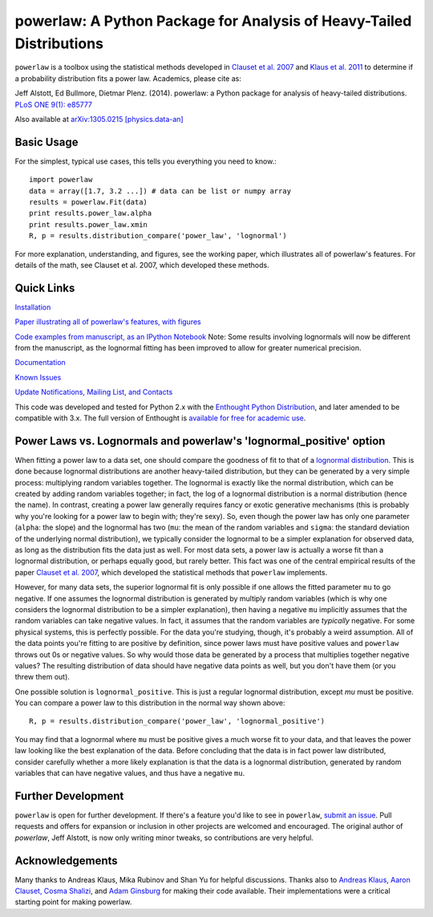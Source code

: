 
powerlaw: A Python Package for Analysis of Heavy-Tailed Distributions
=======

``powerlaw`` is a toolbox using the statistical methods developed in
`Clauset et al. 2007`__ and `Klaus et al. 2011`__ to determine if a
probability distribution fits a power law. Academics, please cite as:

Jeff Alstott, Ed Bullmore, Dietmar Plenz. (2014). powerlaw: a Python package
for analysis of heavy-tailed distributions. `PLoS ONE 9(1): e85777`__

Also available at `arXiv:1305.0215 [physics.data-an]`__

__ http://arxiv.org/abs/0706.1062 
__ http://www.plosone.org/article/info%3Adoi%2F10.1371%2Fjournal.pone.0019779
__ http://www.plosone.org/article/info%3Adoi%2F10.1371%2Fjournal.pone.0085777
__ http://arxiv.org/abs/1305.0215

Basic Usage
-----------------
For the simplest, typical use cases, this tells you everything you need to
know.::

    import powerlaw
    data = array([1.7, 3.2 ...]) # data can be list or numpy array
    results = powerlaw.Fit(data)
    print results.power_law.alpha
    print results.power_law.xmin
    R, p = results.distribution_compare('power_law', 'lognormal')

For more explanation, understanding, and figures, see the working paper,
which illustrates all of powerlaw's features. For details of the math, 
see Clauset et al. 2007, which developed these methods.

Quick Links
-----------------
`Installation`__

`Paper illustrating all of powerlaw's features, with figures`__

`Code examples from manuscript, as an IPython Notebook`__
Note: Some results involving lognormals will now be different from the
manuscript, as the lognormal fitting has been improved to allow for
greater numerical precision.

`Documentation`__

`Known Issues`__

`Update Notifications, Mailing List, and Contacts`__

This code was developed and tested for Python 2.x with the 
`Enthought Python Distribution`__,  and later amended to be
compatible with 3.x. The full version of Enthought is 
`available for free for academic use`__.

__ http://code.google.com/p/powerlaw/wiki/Installation
__ http://arxiv.org/abs/1305.0215 
__ http://nbviewer.ipython.org/github/jeffalstott/powerlaw/blob/master/manuscript/Manuscript_Code.ipynb
__ http://pythonhosted.org/powerlaw/
__ https://code.google.com/p/powerlaw/wiki/KnownIssues
__ http://code.google.com/p/powerlaw/wiki/Interact
__ http://www.enthought.com/products/epd.php
__ http://www.enthought.com/products/edudownload.php 

Power Laws vs. Lognormals and powerlaw's 'lognormal_positive' option
-----------------
When fitting a power law to a data set, one should compare the goodness of fit to that of a `lognormal distribution`__. This is done because lognormal distributions are another heavy-tailed distribution, but they can be generated by a very simple process: multiplying random variables together. The lognormal is exactly like the normal distribution, which can be created by adding random variables together; in fact, the log of a lognormal distribution is a normal distribution (hence the name). In contrast, creating a power law generally requires fancy or exotic generative mechanisms (this is probably why you're looking for a power law to begin with; they're sexy). So, even though the power law has only one parameter (``alpha``: the slope) and the lognormal has two (``mu``: the mean of the random variables and ``sigma``: the standard deviation of the underlying normal distribution), we typically consider the lognormal to be a simpler explanation for observed data, as long as the distribution fits the data just as well. For most data sets, a power law is actually a worse fit than a lognormal distribution, or perhaps equally good, but rarely better. This fact was one of the central empirical results of the paper `Clauset et al. 2007`__, which developed the statistical methods that ``powerlaw`` implements. 

__ https://en.wikipedia.org/wiki/Lognormal_distribution
__ http://arxiv.org/abs/0706.1062 

However, for many data sets, the superior lognormal fit is only possible if one allows the fitted parameter ``mu`` to go negative. If one assumes the lognormal distribution is generated by multiply random variables (which is why one considers the lognormal distribution to be a simpler explanation), then having a negative ``mu`` implicitly assumes that the random variables can take negative values. In fact, it assumes that the random variables are *typically* negative. For some physical systems, this is perfectly possible. For the data you're studying, though, it's probably a weird assumption. All of the data points you're fitting to are positive by definition, since power laws must have positive values and ``powerlaw`` throws out 0s or negative values. So why would those data be generated by a process that multiplies together negative values? The resulting distribution of data should have negative data points as well, but you don't have them (or you threw them out). 

One possible solution is ``lognormal_positive``. This is just a regular lognormal distribution, except `mu` must be positive. You can compare a power law to this distribution in the normal way shown above::

    R, p = results.distribution_compare('power_law', 'lognormal_positive')
    
You may find that a lognormal where ``mu`` must be positive gives a much worse fit to your data, and that leaves the power law looking like the best explanation of the data. Before concluding that the data is in fact power law distributed, consider carefully whether a more likely explanation is that the data is a lognormal distribution, generated by random variables that can have negative values, and thus have a negative ``mu``.


Further Development
-----------------
``powerlaw`` is open for further development. If there's a feature you'd like to see in ``powerlaw``, `submit an issue <https://github.com/jeffalstott/powerlaw/issues>`_. 
Pull requests and offers for expansion or inclusion in other projects are welcomed and encouraged. The original author of `powerlaw`, Jeff Alstott, is now only writing minor tweaks, so contributions are very helpful.

Acknowledgements
-----------------
Many thanks to Andreas Klaus, Mika Rubinov and Shan Yu for helpful
discussions. Thanks also to `Andreas Klaus <http://neuroscience.nih.gov/Fellows/Fellow.asp?People_ID=2709>`_,
`Aaron Clauset, Cosma Shalizi <http://tuvalu.santafe.edu/~aaronc/powerlaws/>`_,
and `Adam Ginsburg <http://code.google.com/p/agpy/wiki/PowerLaw>`_ for making 
their code available. Their implementations were a critical starting point for
making powerlaw.
